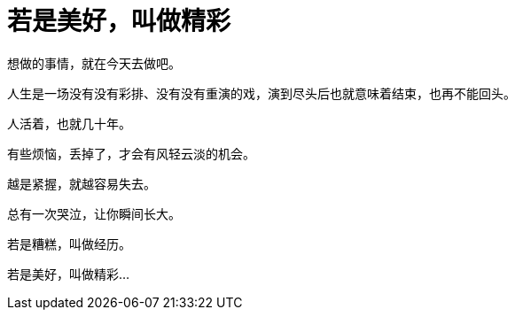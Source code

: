 = 若是美好，叫做精彩
:hp-alt-title: if-good-that-splendid
:published_at: 2015-03-05
:hp-tags: 感悟, 触动, 美好
:hp-image: https://raw.githubusercontent.com/deepwind/images/master/blog/0165574c.jpg

想做的事情，就在今天去做吧。

人生是一场没有没有彩排、没有没有重演的戏，演到尽头后也就意味着结束，也再不能回头。

人活着，也就几十年。

有些烦恼，丢掉了，才会有风轻云淡的机会。 

越是紧握，就越容易失去。

总有一次哭泣，让你瞬间长大。

若是糟糕，叫做经历。

若是美好，叫做精彩...
